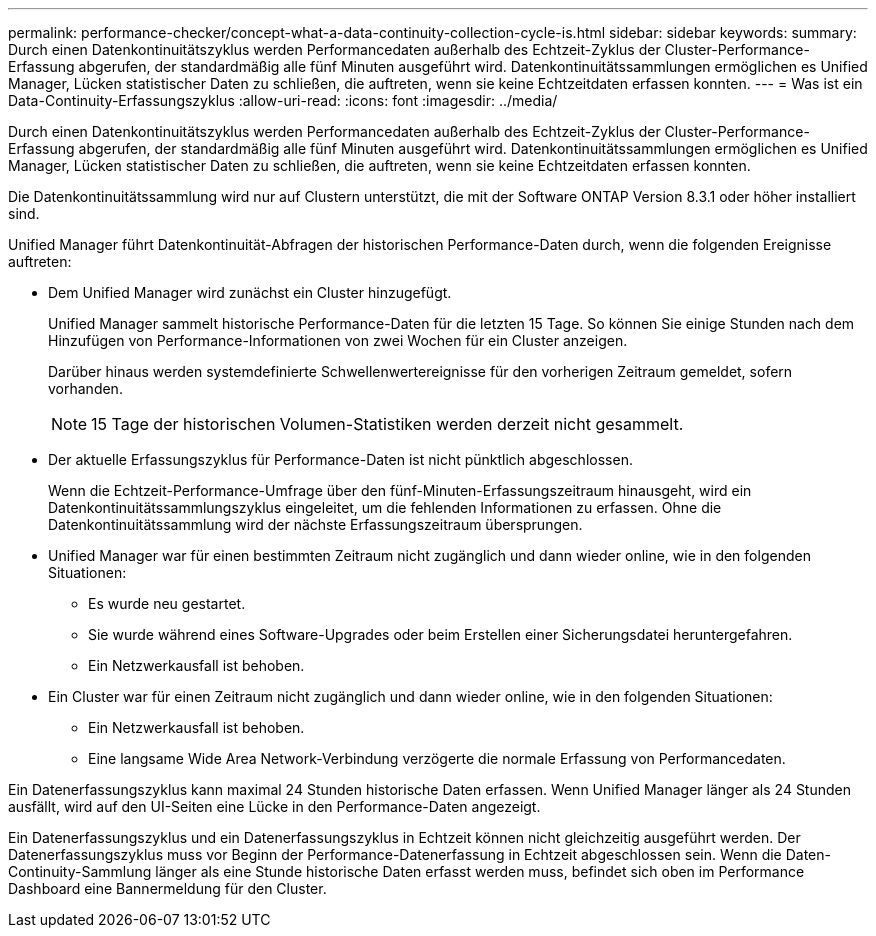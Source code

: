 ---
permalink: performance-checker/concept-what-a-data-continuity-collection-cycle-is.html 
sidebar: sidebar 
keywords:  
summary: Durch einen Datenkontinuitätszyklus werden Performancedaten außerhalb des Echtzeit-Zyklus der Cluster-Performance-Erfassung abgerufen, der standardmäßig alle fünf Minuten ausgeführt wird. Datenkontinuitätssammlungen ermöglichen es Unified Manager, Lücken statistischer Daten zu schließen, die auftreten, wenn sie keine Echtzeitdaten erfassen konnten. 
---
= Was ist ein Data-Continuity-Erfassungszyklus
:allow-uri-read: 
:icons: font
:imagesdir: ../media/


[role="lead"]
Durch einen Datenkontinuitätszyklus werden Performancedaten außerhalb des Echtzeit-Zyklus der Cluster-Performance-Erfassung abgerufen, der standardmäßig alle fünf Minuten ausgeführt wird. Datenkontinuitätssammlungen ermöglichen es Unified Manager, Lücken statistischer Daten zu schließen, die auftreten, wenn sie keine Echtzeitdaten erfassen konnten.

Die Datenkontinuitätssammlung wird nur auf Clustern unterstützt, die mit der Software ONTAP Version 8.3.1 oder höher installiert sind.

Unified Manager führt Datenkontinuität-Abfragen der historischen Performance-Daten durch, wenn die folgenden Ereignisse auftreten:

* Dem Unified Manager wird zunächst ein Cluster hinzugefügt.
+
Unified Manager sammelt historische Performance-Daten für die letzten 15 Tage. So können Sie einige Stunden nach dem Hinzufügen von Performance-Informationen von zwei Wochen für ein Cluster anzeigen.

+
Darüber hinaus werden systemdefinierte Schwellenwertereignisse für den vorherigen Zeitraum gemeldet, sofern vorhanden.

+
[NOTE]
====
15 Tage der historischen Volumen-Statistiken werden derzeit nicht gesammelt.

====
* Der aktuelle Erfassungszyklus für Performance-Daten ist nicht pünktlich abgeschlossen.
+
Wenn die Echtzeit-Performance-Umfrage über den fünf-Minuten-Erfassungszeitraum hinausgeht, wird ein Datenkontinuitätssammlungszyklus eingeleitet, um die fehlenden Informationen zu erfassen. Ohne die Datenkontinuitätssammlung wird der nächste Erfassungszeitraum übersprungen.

* Unified Manager war für einen bestimmten Zeitraum nicht zugänglich und dann wieder online, wie in den folgenden Situationen:
+
** Es wurde neu gestartet.
** Sie wurde während eines Software-Upgrades oder beim Erstellen einer Sicherungsdatei heruntergefahren.
** Ein Netzwerkausfall ist behoben.


* Ein Cluster war für einen Zeitraum nicht zugänglich und dann wieder online, wie in den folgenden Situationen:
+
** Ein Netzwerkausfall ist behoben.
** Eine langsame Wide Area Network-Verbindung verzögerte die normale Erfassung von Performancedaten.




Ein Datenerfassungszyklus kann maximal 24 Stunden historische Daten erfassen. Wenn Unified Manager länger als 24 Stunden ausfällt, wird auf den UI-Seiten eine Lücke in den Performance-Daten angezeigt.

Ein Datenerfassungszyklus und ein Datenerfassungszyklus in Echtzeit können nicht gleichzeitig ausgeführt werden. Der Datenerfassungszyklus muss vor Beginn der Performance-Datenerfassung in Echtzeit abgeschlossen sein. Wenn die Daten-Continuity-Sammlung länger als eine Stunde historische Daten erfasst werden muss, befindet sich oben im Performance Dashboard eine Bannermeldung für den Cluster.
